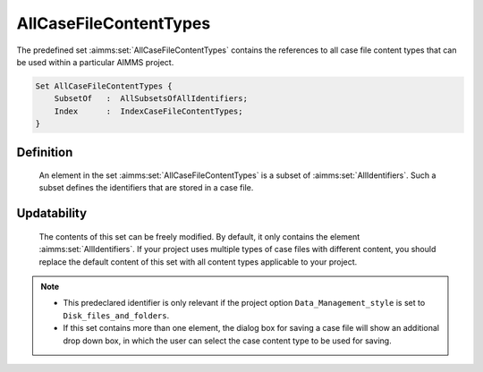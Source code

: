 .. aimms:set:: AllCaseFileContentTypes

.. _AllCaseFileContentTypes:

AllCaseFileContentTypes
=======================

The predefined set :aimms:set:`AllCaseFileContentTypes` contains the references
to all case file content types that can be used within a particular
AIMMS project.

.. code-block:: aimms

        Set AllCaseFileContentTypes {
            SubsetOf   :  AllSubsetsOfAllIdentifiers;
            Index      :  IndexCaseFileContentTypes;
        }

Definition
----------

    An element in the set :aimms:set:`AllCaseFileContentTypes` is a subset of
    :aimms:set:`AllIdentifiers`. Such a subset defines the identifiers that are
    stored in a case file.

Updatability
------------

    The contents of this set can be freely modified. By default, it only
    contains the element :aimms:set:`AllIdentifiers`. If your project uses multiple
    types of case files with different content, you should replace the
    default content of this set with all content types applicable to your
    project.

.. note::

    -  This predeclared identifier is only relevant if the project option
       ``Data_Management_style`` is set to ``Disk_files_and_folders``.

    -  If this set contains more than one element, the dialog box for saving
       a case file will show an additional drop down box, in which the user
       can select the case content type to be used for saving.

.. seealso::

    The set :aimms:set:`AllSubsetsOfAllIdentifiers`.
